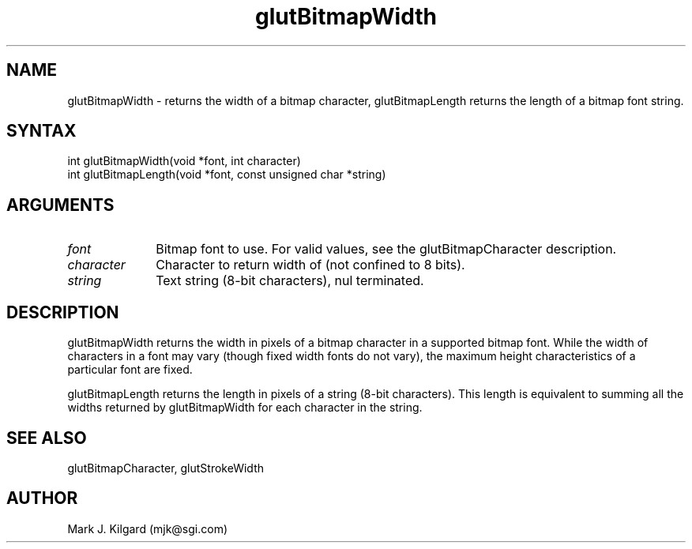 .\"
.\" Copyright (c) Mark J. Kilgard, 1996.
.\"
.TH glutBitmapWidth 3GLUT "3.5" "GLUT" "GLUT"
.SH NAME
glutBitmapWidth - returns the width of a bitmap character,
glutBitmapLength returns the length of a bitmap font string.
.SH SYNTAX
.nf
.LP
int glutBitmapWidth(void *font, int character)
int glutBitmapLength(void *font, const unsigned char *string)
.fi
.SH ARGUMENTS
.IP \fIfont\fP 1i
Bitmap font to use.  For valid values, see the
glutBitmapCharacter description.
.IP \fIcharacter\fP 1i
Character to return width of (not confined to 8 bits). 
.IP \fIstring\fP 1i
Text string (8-bit characters), nul terminated.
.SH DESCRIPTION
glutBitmapWidth returns the width in pixels of a bitmap character in
a supported bitmap font. While the width of characters in a font may vary
(though fixed width fonts do not vary), the maximum height
characteristics of a particular font are fixed. 

glutBitmapLength returns the length in pixels of a string (8-bit
characters).  This length is equivalent to summing all the widths
returned by glutBitmapWidth for each character in the string.
.SH SEE ALSO
glutBitmapCharacter, glutStrokeWidth
.SH AUTHOR
Mark J. Kilgard (mjk@sgi.com)
